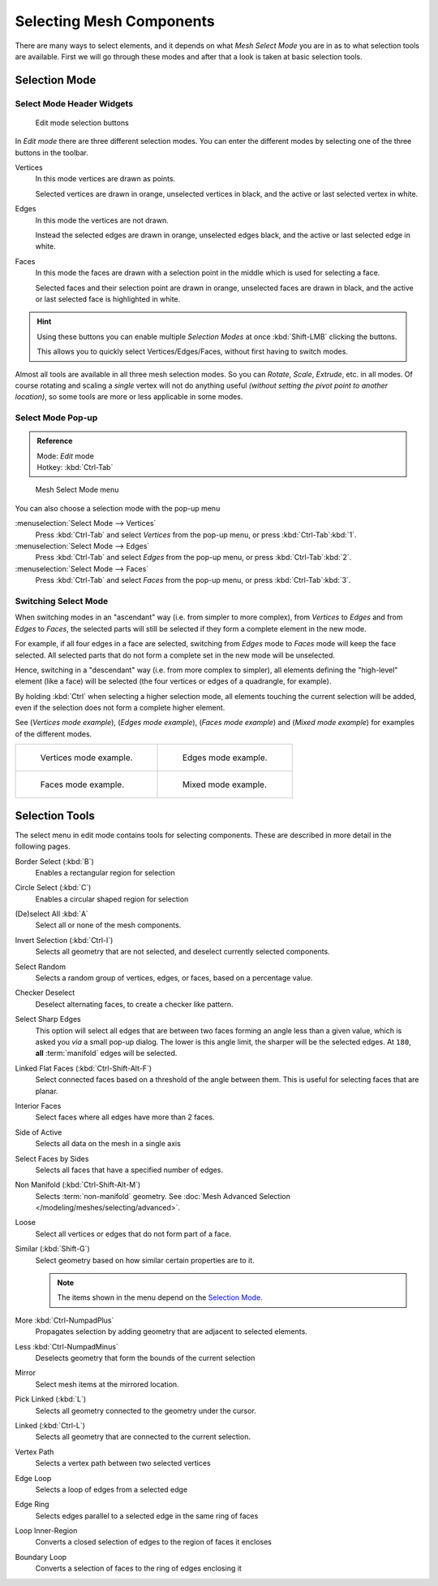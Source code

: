 
..    TODO/Review: {{review|}} .


*************************
Selecting Mesh Components
*************************

There are many ways to select elements, and it depends on what *Mesh Select Mode*
you are in as to what selection tools are available.
First we will go through these modes and after that a look is taken at basic selection tools.


Selection Mode
==============

Select Mode Header Widgets
--------------------------

.. figure:: /images/Modeling-Meshes-Selection-mode-buttons.jpg
   :width: 190px

   Edit mode selection buttons


In *Edit mode* there are three different selection modes.
You can enter the different modes by selecting one of the three buttons in the toolbar.

Vertices
   In this mode vertices are drawn as points.

   Selected vertices are drawn in orange, unselected vertices in black,
   and the active or last selected vertex in white.
Edges
   In this mode the vertices are not drawn.

   Instead the selected edges are drawn in orange,
   unselected edges black, and the active or last selected edge in white.
Faces
   In this mode the faces are drawn with a selection point in the middle which is used for selecting a face.

   Selected faces and their selection point are drawn in orange,
   unselected faces are drawn in black, and the active or last selected face is highlighted in white.

.. hint::

   Using these buttons you can enable multiple *Selection Modes* at once
   :kbd:`Shift-LMB` clicking the buttons.

   This allows you to quickly select Vertices/Edges/Faces,
   without first having to switch modes.

Almost all tools are available in all three mesh selection modes.
So you can *Rotate*, *Scale*, *Extrude*, etc. in all modes.
Of course rotating and scaling a *single* vertex will not do anything useful
*(without setting the pivot point to another location)*,
so some tools are more or less applicable in some modes.


Select Mode Pop-up
------------------

.. admonition:: Reference
   :class: refbox

   | Mode:     *Edit* mode
   | Hotkey:   :kbd:`Ctrl-Tab`


.. figure:: /images/Modeling-Meshes-Selection-mode.jpg
   :width: 152px

   Mesh Select Mode menu


You can also choose a selection mode with the pop-up menu

:menuselection:`Select Mode --> Vertices`
   Press :kbd:`Ctrl-Tab` and select *Vertices* from the pop-up menu, or press :kbd:`Ctrl-Tab`:kbd:`1`.
:menuselection:`Select Mode --> Edges`
   Press :kbd:`Ctrl-Tab` and select *Edges* from the pop-up menu, or press :kbd:`Ctrl-Tab`:kbd:`2`.
:menuselection:`Select Mode --> Faces`
   Press :kbd:`Ctrl-Tab` and select *Faces* from the pop-up menu, or press :kbd:`Ctrl-Tab`:kbd:`3`.


Switching Select Mode
---------------------

When switching modes in an "ascendant" way (i.e. from simpler to more complex), from
*Vertices* to *Edges* and from *Edges* to *Faces*,
the selected parts will still be selected if they form a complete element in the new mode.

For example, if all four edges in a face are selected,
switching from *Edges* mode to *Faces* mode will keep the face selected.
All selected parts that do not form a complete set in the new mode will be unselected.

Hence, switching in a "descendant" way (i.e. from more complex to simpler),
all elements defining the "high-level" element (like a face) will be selected
(the four vertices or edges of a quadrangle, for example).

By holding :kbd:`Ctrl` when selecting a higher selection mode,
all elements touching the current selection will be added,
even if the selection does not form a complete higher element.

See (*Vertices* *mode example*), (*Edges* *mode example*),
(*Faces* *mode example*) and (*Mixed mode example*)
for examples of the different modes.


.. list-table::

   * - .. figure:: /images/EditModeVerticeModeExample.jpg

          Vertices mode example.

     - .. figure:: /images/EditModeEdgeModeExample.jpg

          Edges mode example.

   * - .. figure:: /images/EditModeFaceModeExample.jpg

          Faces mode example.

     - .. figure:: /images/EditModeMixedModeExample.jpg

          Mixed mode example.


Selection Tools
===============

The select menu in edit mode contains tools for selecting components.
These are described in more detail in the following pages.

Border Select (:kbd:`B`)
   Enables a rectangular region for selection
Circle Select (:kbd:`C`)
   Enables a circular shaped region for selection
(De)select All :kbd:`A`
   Select all or none of the mesh components.
Invert Selection (:kbd:`Ctrl-I`)
   Selects all geometry that are not selected, and deselect currently selected components.
Select Random
   Selects a random group of vertices, edges, or faces, based on a percentage value.
Checker Deselect
   Deselect alternating faces, to create a checker like pattern.
Select Sharp Edges
   This option will select all edges that are between two faces forming an angle less than a given value,
   which is asked you *via* a small pop-up dialog.
   The lower is this angle limit, the sharper will be the selected edges.
   At ``180``, **all** :term:`manifold` edges will be selected.
Linked Flat Faces (:kbd:`Ctrl-Shift-Alt-F`)
   Select connected faces based on a threshold of the angle between them.
   This is useful for selecting faces that are planar.
Interior Faces
   Select faces where all edges have more than 2 faces.
Side of Active
   Selects all data on the mesh in a single axis
Select Faces by Sides
   Selects all faces that have a specified number of edges.
Non Manifold (:kbd:`Ctrl-Shift-Alt-M`)
   Selects :term:`non-manifold` geometry. See :doc:`Mesh Advanced Selection </modeling/meshes/selecting/advanced>`.
Loose
   Select all vertices or edges that do not form part of a face.
Similar (:kbd:`Shift-G`)
   Select geometry based on how similar certain properties are to it.

   .. note::

      The items shown in the menu depend on the `Selection Mode`_.
More :kbd:`Ctrl-NumpadPlus`
   Propagates selection by adding geometry that are adjacent to selected elements.
Less :kbd:`Ctrl-NumpadMinus`
   Deselects geometry that form the bounds of the current selection
Mirror
   Select mesh items at the mirrored location.
Pick Linked (:kbd:`L`)
   Selects all geometry connected to the geometry under the cursor.
Linked (:kbd:`Ctrl-L`)
   Selects all geometry that are connected to the current selection.
Vertex Path
   Selects a vertex path between two selected vertices
Edge Loop
   Selects a loop of edges from a selected edge
Edge Ring
   Selects edges parallel to a selected edge in the same ring of faces
Loop Inner-Region
   Converts a closed selection of edges to the region of faces it encloses
Boundary Loop
   Converts a selection of faces to the ring of edges enclosing it

